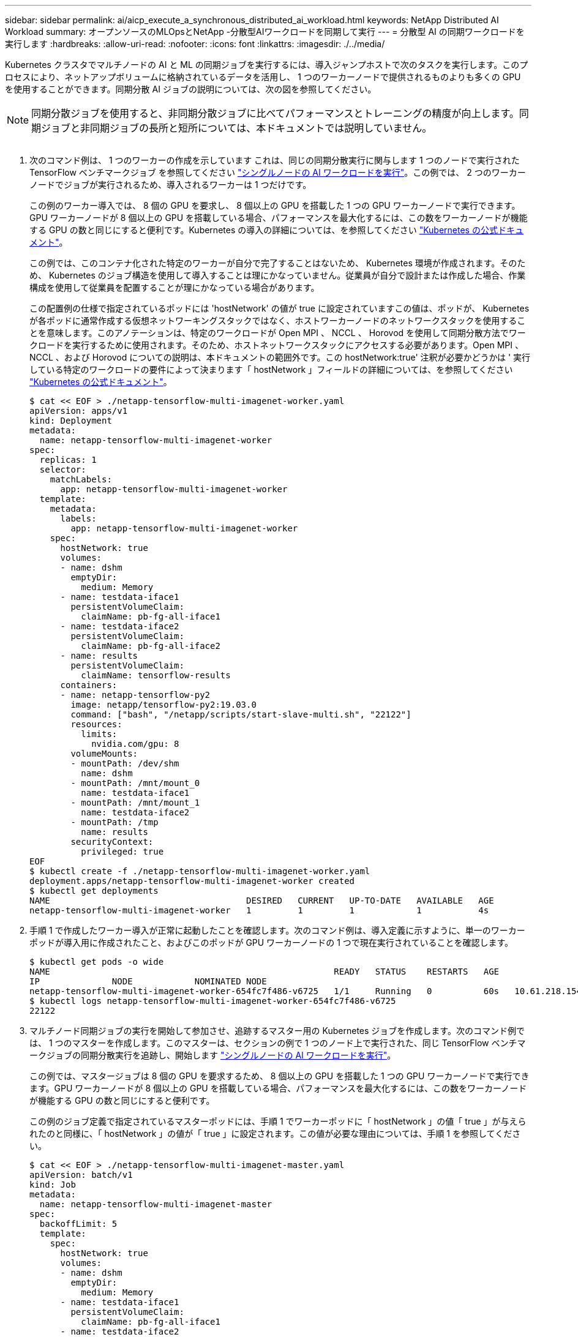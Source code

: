 ---
sidebar: sidebar 
permalink: ai/aicp_execute_a_synchronous_distributed_ai_workload.html 
keywords: NetApp Distributed AI Workload 
summary: オープンソースのMLOpsとNetApp -分散型AIワークロードを同期して実行 
---
= 分散型 AI の同期ワークロードを実行します
:hardbreaks:
:allow-uri-read: 
:nofooter: 
:icons: font
:linkattrs: 
:imagesdir: ./../media/


[role="lead"]
Kubernetes クラスタでマルチノードの AI と ML の同期ジョブを実行するには、導入ジャンプホストで次のタスクを実行します。このプロセスにより、ネットアップボリュームに格納されているデータを活用し、 1 つのワーカーノードで提供されるものよりも多くの GPU を使用することができます。同期分散 AI ジョブの説明については、次の図を参照してください。


NOTE: 同期分散ジョブを使用すると、非同期分散ジョブに比べてパフォーマンスとトレーニングの精度が向上します。同期ジョブと非同期ジョブの長所と短所については、本ドキュメントでは説明していません。

image:aicp_image56.png[""]

. 次のコマンド例は、 1 つのワーカーの作成を示しています これは、同じの同期分散実行に関与します 1 つのノードで実行された TensorFlow ベンチマークジョブ を参照してください link:aicp_execute_a_single-node_ai_workload.html["シングルノードの AI ワークロードを実行"]。この例では、 2 つのワーカーノードでジョブが実行されるため、導入されるワーカーは 1 つだけです。
+
この例のワーカー導入では、 8 個の GPU を要求し、 8 個以上の GPU を搭載した 1 つの GPU ワーカーノードで実行できます。GPU ワーカーノードが 8 個以上の GPU を搭載している場合、パフォーマンスを最大化するには、この数をワーカーノードが機能する GPU の数と同じにすると便利です。Kubernetes の導入の詳細については、を参照してください https://kubernetes.io/docs/concepts/workloads/controllers/deployment/["Kubernetes の公式ドキュメント"^]。

+
この例では、このコンテナ化された特定のワーカーが自分で完了することはないため、 Kubernetes 環境が作成されます。そのため、 Kubernetes のジョブ構造を使用して導入することは理にかなっていません。従業員が自分で設計または作成した場合、作業構成を使用して従業員を配置することが理にかなっている場合があります。

+
この配置例の仕様で指定されているポッドには 'hostNetwork' の値が true に設定されていますこの値は、ポッドが、 Kubernetes が各ポッドに通常作成する仮想ネットワーキングスタックではなく、ホストワーカーノードのネットワークスタックを使用することを意味します。このアノテーションは、特定のワークロードが Open MPI 、 NCCL 、 Horovod を使用して同期分散方法でワークロードを実行するために使用されます。そのため、ホストネットワークスタックにアクセスする必要があります。Open MPI 、 NCCL 、および Horovod についての説明は、本ドキュメントの範囲外です。この hostNetwork:true' 注釈が必要かどうかは ' 実行している特定のワークロードの要件によって決まります「 hostNetwork 」フィールドの詳細については、を参照してください https://kubernetes.io/docs/concepts/policy/pod-security-policy/["Kubernetes の公式ドキュメント"^]。

+
....
$ cat << EOF > ./netapp-tensorflow-multi-imagenet-worker.yaml
apiVersion: apps/v1
kind: Deployment
metadata:
  name: netapp-tensorflow-multi-imagenet-worker
spec:
  replicas: 1
  selector:
    matchLabels:
      app: netapp-tensorflow-multi-imagenet-worker
  template:
    metadata:
      labels:
        app: netapp-tensorflow-multi-imagenet-worker
    spec:
      hostNetwork: true
      volumes:
      - name: dshm
        emptyDir:
          medium: Memory
      - name: testdata-iface1
        persistentVolumeClaim:
          claimName: pb-fg-all-iface1
      - name: testdata-iface2
        persistentVolumeClaim:
          claimName: pb-fg-all-iface2
      - name: results
        persistentVolumeClaim:
          claimName: tensorflow-results
      containers:
      - name: netapp-tensorflow-py2
        image: netapp/tensorflow-py2:19.03.0
        command: ["bash", "/netapp/scripts/start-slave-multi.sh", "22122"]
        resources:
          limits:
            nvidia.com/gpu: 8
        volumeMounts:
        - mountPath: /dev/shm
          name: dshm
        - mountPath: /mnt/mount_0
          name: testdata-iface1
        - mountPath: /mnt/mount_1
          name: testdata-iface2
        - mountPath: /tmp
          name: results
        securityContext:
          privileged: true
EOF
$ kubectl create -f ./netapp-tensorflow-multi-imagenet-worker.yaml
deployment.apps/netapp-tensorflow-multi-imagenet-worker created
$ kubectl get deployments
NAME                                      DESIRED   CURRENT   UP-TO-DATE   AVAILABLE   AGE
netapp-tensorflow-multi-imagenet-worker   1         1         1            1           4s
....
. 手順 1 で作成したワーカー導入が正常に起動したことを確認します。次のコマンド例は、導入定義に示すように、単一のワーカーポッドが導入用に作成されたこと、およびこのポッドが GPU ワーカーノードの 1 つで現在実行されていることを確認します。
+
....
$ kubectl get pods -o wide
NAME                                                       READY   STATUS    RESTARTS   AGE
IP              NODE            NOMINATED NODE
netapp-tensorflow-multi-imagenet-worker-654fc7f486-v6725   1/1     Running   0          60s   10.61.218.154   10.61.218.154   <none>
$ kubectl logs netapp-tensorflow-multi-imagenet-worker-654fc7f486-v6725
22122
....
. マルチノード同期ジョブの実行を開始して参加させ、追跡するマスター用の Kubernetes ジョブを作成します。次のコマンド例では、 1 つのマスターを作成します。このマスターは、セクションの例で 1 つのノード上で実行された、同じ TensorFlow ベンチマークジョブの同期分散実行を追跡し、開始します link:aicp_execute_a_single-node_ai_workload.html["シングルノードの AI ワークロードを実行"]。
+
この例では、マスタージョブは 8 個の GPU を要求するため、 8 個以上の GPU を搭載した 1 つの GPU ワーカーノードで実行できます。GPU ワーカーノードが 8 個以上の GPU を搭載している場合、パフォーマンスを最大化するには、この数をワーカーノードが機能する GPU の数と同じにすると便利です。

+
この例のジョブ定義で指定されているマスターポッドには、手順 1 でワーカーポッドに「 hostNetwork 」の値「 true 」が与えられたのと同様に、「 hostNetwork 」の値が「 true 」に設定されます。この値が必要な理由については、手順 1 を参照してください。

+
....
$ cat << EOF > ./netapp-tensorflow-multi-imagenet-master.yaml
apiVersion: batch/v1
kind: Job
metadata:
  name: netapp-tensorflow-multi-imagenet-master
spec:
  backoffLimit: 5
  template:
    spec:
      hostNetwork: true
      volumes:
      - name: dshm
        emptyDir:
          medium: Memory
      - name: testdata-iface1
        persistentVolumeClaim:
          claimName: pb-fg-all-iface1
      - name: testdata-iface2
        persistentVolumeClaim:
          claimName: pb-fg-all-iface2
      - name: results
        persistentVolumeClaim:
          claimName: tensorflow-results
      containers:
      - name: netapp-tensorflow-py2
        image: netapp/tensorflow-py2:19.03.0
        command: ["python", "/netapp/scripts/run.py", "--dataset_dir=/mnt/mount_0/dataset/imagenet", "--port=22122", "--num_devices=16", "--dgx_version=dgx1", "--nodes=10.61.218.152,10.61.218.154"]
        resources:
          limits:
            nvidia.com/gpu: 8
        volumeMounts:
        - mountPath: /dev/shm
          name: dshm
        - mountPath: /mnt/mount_0
          name: testdata-iface1
        - mountPath: /mnt/mount_1
          name: testdata-iface2
        - mountPath: /tmp
          name: results
        securityContext:
          privileged: true
      restartPolicy: Never
EOF
$ kubectl create -f ./netapp-tensorflow-multi-imagenet-master.yaml
job.batch/netapp-tensorflow-multi-imagenet-master created
$ kubectl get jobs
NAME                                      COMPLETIONS   DURATION   AGE
netapp-tensorflow-multi-imagenet-master   0/1           25s        25s
....
. 手順 3 で作成したマスタージョブが正しく実行されていることを確認します。次のコマンド例では、ジョブ定義に示されているように、ジョブに対して単一のマスターポッドが作成され、このポッドが GPU ワーカーノードの 1 つで現在実行されていることを確認します。また、手順 1 で最初に確認したワーカーポッドがまだ実行中で、マスターポッドとワーカーポッドが別々のノードで実行されていることも確認する必要があります。
+
....
$ kubectl get pods -o wide
NAME                                                       READY   STATUS    RESTARTS   AGE
IP              NODE            NOMINATED NODE
netapp-tensorflow-multi-imagenet-master-ppwwj              1/1     Running   0          45s   10.61.218.152   10.61.218.152   <none>
netapp-tensorflow-multi-imagenet-worker-654fc7f486-v6725   1/1     Running   0          26m   10.61.218.154   10.61.218.154   <none>
....
. 手順 3 で作成したマスタージョブが正常に完了したことを確認します。次のコマンド例は、ジョブが正常に完了したことを確認します。
+
....
$ kubectl get jobs
NAME                                      COMPLETIONS   DURATION   AGE
netapp-tensorflow-multi-imagenet-master   1/1           5m50s      9m18s
$ kubectl get pods
NAME                                                       READY   STATUS      RESTARTS   AGE
netapp-tensorflow-multi-imagenet-master-ppwwj              0/1     Completed   0          9m38s
netapp-tensorflow-multi-imagenet-worker-654fc7f486-v6725   1/1     Running     0          35m
$ kubectl logs netapp-tensorflow-multi-imagenet-master-ppwwj
[10.61.218.152:00008] WARNING: local probe returned unhandled shell:unknown assuming bash
rm: cannot remove '/lib': Is a directory
[10.61.218.154:00033] PMIX ERROR: NO-PERMISSIONS in file gds_dstore.c at line 702
[10.61.218.154:00033] PMIX ERROR: NO-PERMISSIONS in file gds_dstore.c at line 711
[10.61.218.152:00008] PMIX ERROR: NO-PERMISSIONS in file gds_dstore.c at line 702
[10.61.218.152:00008] PMIX ERROR: NO-PERMISSIONS in file gds_dstore.c at line 711
Total images/sec = 12881.33875
================ Clean Cache !!! ==================
mpirun -allow-run-as-root -np 2 -H 10.61.218.152:1,10.61.218.154:1 -mca pml ob1 -mca btl ^openib -mca btl_tcp_if_include enp1s0f0 -mca plm_rsh_agent ssh -mca plm_rsh_args "-p 22122" bash -c 'sync; echo 1 > /proc/sys/vm/drop_caches'
=========================================
mpirun -allow-run-as-root -np 16 -H 10.61.218.152:8,10.61.218.154:8 -bind-to none -map-by slot -x NCCL_DEBUG=INFO -x LD_LIBRARY_PATH -x PATH -mca pml ob1 -mca btl ^openib -mca btl_tcp_if_include enp1s0f0 -x NCCL_IB_HCA=mlx5 -x NCCL_NET_GDR_READ=1 -x NCCL_IB_SL=3 -x NCCL_IB_GID_INDEX=3 -x NCCL_SOCKET_IFNAME=enp5s0.3091,enp12s0.3092,enp132s0.3093,enp139s0.3094 -x NCCL_IB_CUDA_SUPPORT=1 -mca orte_base_help_aggregate 0 -mca plm_rsh_agent ssh -mca plm_rsh_args "-p 22122" python /netapp/tensorflow/benchmarks_190205/scripts/tf_cnn_benchmarks/tf_cnn_benchmarks.py --model=resnet50 --batch_size=256 --device=gpu --force_gpu_compatible=True --num_intra_threads=1 --num_inter_threads=48 --variable_update=horovod --batch_group_size=20 --num_batches=500 --nodistortions --num_gpus=1 --data_format=NCHW --use_fp16=True --use_tf_layers=False --data_name=imagenet --use_datasets=True --data_dir=/mnt/mount_0/dataset/imagenet --datasets_parallel_interleave_cycle_length=10 --datasets_sloppy_parallel_interleave=False --num_mounts=2 --mount_prefix=/mnt/mount_%d --datasets_prefetch_buffer_size=2000 -- datasets_use_prefetch=True --datasets_num_private_threads=4 --horovod_device=gpu > /tmp/20190814_161609_tensorflow_horovod_rdma_resnet50_gpu_16_256_b500_imagenet_nodistort_fp16_r10_m2_nockpt.txt 2>&1
....
. 不要になったワーカー配置を削除します。次のコマンド例は、手順 1 で作成したワーカー配置オブジェクトの削除を示しています。
+
ワーカー導入オブジェクトを削除すると、関連付けられているワーカーポッドは Kubernetes によって自動的に削除されます。

+
....
$ kubectl get deployments
NAME                                      DESIRED   CURRENT   UP-TO-DATE   AVAILABLE   AGE
netapp-tensorflow-multi-imagenet-worker   1         1         1            1           43m
$ kubectl get pods
NAME                                                       READY   STATUS      RESTARTS   AGE
netapp-tensorflow-multi-imagenet-master-ppwwj              0/1     Completed   0          17m
netapp-tensorflow-multi-imagenet-worker-654fc7f486-v6725   1/1     Running     0          43m
$ kubectl delete deployment netapp-tensorflow-multi-imagenet-worker
deployment.extensions "netapp-tensorflow-multi-imagenet-worker" deleted
$ kubectl get deployments
No resources found.
$ kubectl get pods
NAME                                            READY   STATUS      RESTARTS   AGE
netapp-tensorflow-multi-imagenet-master-ppwwj   0/1     Completed   0          18m
....
. * オプション： * マスタージョブアーティファクトをクリーンアップします。次のコマンド例は、手順 3 で作成したマスタージョブオブジェクトの削除を示しています。
+
マスタージョブオブジェクトを削除すると、関連付けられているマスターポッドは Kubernetes によって自動的に削除されます。

+
....
$ kubectl get jobs
NAME                                      COMPLETIONS   DURATION   AGE
netapp-tensorflow-multi-imagenet-master   1/1           5m50s      19m
$ kubectl get pods
NAME                                            READY   STATUS      RESTARTS   AGE
netapp-tensorflow-multi-imagenet-master-ppwwj   0/1     Completed   0          19m
$ kubectl delete job netapp-tensorflow-multi-imagenet-master
job.batch "netapp-tensorflow-multi-imagenet-master" deleted
$ kubectl get jobs
No resources found.
$ kubectl get pods
No resources found.
....

